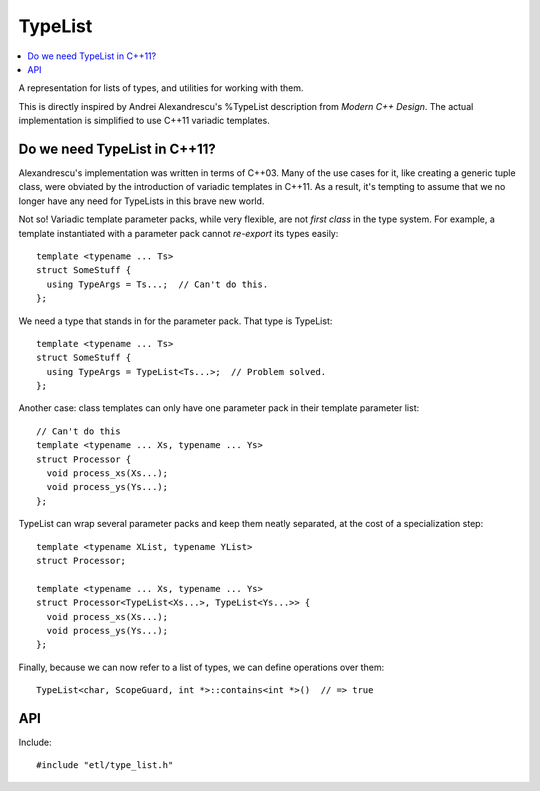 TypeList
========

.. contents:: :local:
.. cpp:namespace:: etl


A representation for lists of types, and utilities for working with them.

This is directly inspired by Andrei Alexandrescu's %TypeList description from
*Modern C++ Design*.  The actual implementation is simplified to use C++11
variadic templates.

Do we need TypeList in C++11?
-----------------------------

Alexandrescu's implementation was written in terms of C++03.  Many of the
use cases for it, like creating a generic tuple class, were obviated by the
introduction of variadic templates in C++11.  As a result, it's tempting to
assume that we no longer have any need for TypeLists in this brave new
world.

Not so!  Variadic template parameter packs, while very flexible, are not
*first class* in the type system.  For example, a template instantiated
with a parameter pack cannot *re-export* its types easily::

  template <typename ... Ts>
  struct SomeStuff {
    using TypeArgs = Ts...;  // Can't do this.
  };

We need a type that stands in for the parameter pack.  That type is TypeList::

  template <typename ... Ts>
  struct SomeStuff {
    using TypeArgs = TypeList<Ts...>;  // Problem solved.
  };

Another case: class templates can only have one parameter pack in their
template parameter list::

  // Can't do this
  template <typename ... Xs, typename ... Ys>
  struct Processor {
    void process_xs(Xs...);
    void process_ys(Ys...);
  };

TypeList can wrap several parameter packs and keep them neatly separated,
at the cost of a specialization step::

  template <typename XList, typename YList>
  struct Processor;

  template <typename ... Xs, typename ... Ys>
  struct Processor<TypeList<Xs...>, TypeList<Ys...>> {
    void process_xs(Xs...);
    void process_ys(Ys...);
  };

Finally, because we can now refer to a list of types, we can define
operations over them::

  TypeList<char, ScopeGuard, int *>::contains<int *>()  // => true

API
---

Include::

  #include "etl/type_list.h"

.. cpp:class:: TypeList<T...>

  Represents a compile-time list of types, ``T...``.

  Because lists of types are not first-class, if you want to (say) take the list
  of types embodied by a TypeList and describe a function taking the same types
  as arguments, you must extract the variadic parameter pack by an additional
  template matching step.  Here is one such idiom::

    template <typename TL>
    class MyClass;

    template <typename ... T>
    class MyClass<TypeList<T...>> {
      void the_function(T && ... args) {
        // code here
      }
    };

  If you want to hide this from clients of your API, you can do so using
  inheritance; see the ETL vector templates for one example.  (TODO)

  .. cpp:member:: static constexpr bool all_unique

    Are all members of the typelist unique?

    Note that this is an exact definition of "unique."  For example, ``int`` and
    ``int const`` are distinct types.  If this concerns you, try applying
    :type:`Map\<F>` with ``std::decay``::

        using MyList = TypeList<int, int const, int &>;
        static_assert(MyList::all_unique,
            "these look like different types.");

        static_assert(MyList::Map<std::decay>::all_unique == false,
            "std::decay collapses them");

  .. cpp:type:: At<i>

    The type in the typelist at position ``i`` (zero-based)::

      using Numbers = TypeList<int, long, double>;

      using Type0 = Numbers::At<0>;
        // => int
      using Type4 = Numbers::At<4>;
        // => Compile error: index out of range

  .. cpp:function:: static constexpr bool contains<X>()

    Does this TypeList contain the given type?

    This operation is also available as a value-template,
    :type:`Contains\<X>`.

    ::

      using Numbers = TypeList<int, long, double>;

      Numbers::contains<int>()  // => true
      Numbers::contains<void>()  // => false

  .. cpp:type:: Contains<X>

    Contains a ``bool value`` member indicating whether the TypeList contains
    type `X`.

    This operation is also available as a constexpr function,
    :func:`contains<X>()`.

    ::

      using Numbers = TypeList<int, long, double>;
      Numbers::Contains<int>::value  // => true
      Numbers::Contains<void>::value  // => false

  .. cpp:type:: FindFirst<P>

    The first type ``T`` in the list for which the expression ``P<T>::value`` is
    ``true``::

      using Numbers = TypeList<int, long, double>;
      using SomeFloat = Numbers::FindFirst<std::is_floating_point>;
        // => double
      using SomeInt = Numbers::FindFirst<std::is_integral>;
        // => int
      using SomePtr = Numbers::FindFirst<std::is_pointer>;
        // => Compile error: no such type

  .. cpp:function:: static constexpr size_t index_of<X>()

    Index of type ``X`` in the typelist.  If ``X`` is not actually *in* the
    typelist, a ``static_assert`` will fire at compile time.

  .. cpp:type:: Map<F>

    A typelist of the same length, but with each type ``T`` in the original list
    replaced by ``Invoke<F<T>>``::

      using Numbers = TypeList<int, long, double>;
      using Pointers = Numbers::Map<std::add_pointer>;
        // => TypeList<int *, long *, double *>

  .. cpp:function:: static constexpr size_t size()

    Returns the number of types in the typelist.

    This could just as well be a constant; it's a constexpr function by
    analogy to the structure of C++14's ``std::integer_sequence``, though I'm
    not sure why.

.. cpp:type:: Repeat<T, count>

  An alias for the :class:`TypeList` containing the type ``T`` repeated
  ``count`` times::

    using FiveInts = TypeList<int, int, int, int, int>;
    using RepeatedInt = Repeat<int, 5>;
    static_assert(std::is_same<FiveInts, RepeatedInt>::value,
        "the two are equivalent");
